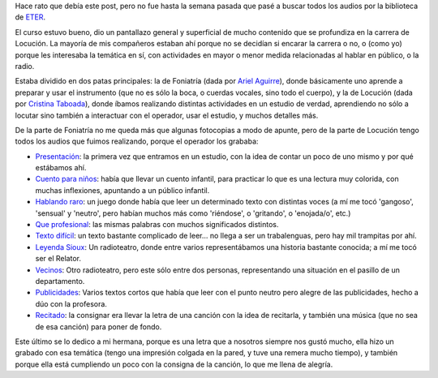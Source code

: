 .. title: Curso de Locución y Técnicas Vocales
.. date: 2014-12-22 12:35:42
.. tags: ETER, foniatría, audios

Hace rato que debía este post, pero no fue hasta la semana pasada que pasé a buscar todos los audios por la biblioteca de `ETER <http://eter.com.ar/>`_.

El curso estuvo bueno, dio un pantallazo general y superficial de mucho contenido que se profundiza en la carrera de Locución. La mayoría de mis compañeros estaban ahí porque no se decidían si encarar la carrera o no, o (como yo) porque les interesaba la temática en sí, con actividades en mayor o menor medida relacionadas al hablar en público, o la radio.

Estaba dividido en dos patas principales: la de Foniatría (dada por `Ariel Aguirre <https://www.linkedin.com/pub/ariel-aguirre/30/73b/929>`_), donde básicamente uno aprende a preparar y usar el instrumento (que no es sólo la boca, o cuerdas vocales, sino todo el cuerpo), y la de Locución (dada por `Cristina Taboada <https://www.linkedin.com/pub/cristina-taboada/9/74b/a0b>`_), donde íbamos realizando distintas actividades en un estudio de verdad, aprendiendo no sólo a locutar sino también a interactuar con el operador, usar el estudio, y muchos detalles más.

De la parte de Foniatría no me queda más que algunas fotocopias a modo de apunte, pero de la parte de Locución tengo todos los audios que fuimos realizando, porque el operador los grababa:

- `Presentación <https://spideroak.com/share/MZRHG4DPMFVQ/share/home/facundo/SpiderOak%20Hive/share/Curso%20de%20Locuci%C3%B3n%20y%20T%C3%A9cnicas%20Vocales/2014-08-16%20-%20Presentaci%C3%B3n.mp3>`_: la primera vez que entramos en un estudio, con la idea de contar un poco de uno mismo y por qué estábamos ahí.

- `Cuento para niños <https://spideroak.com/share/MZRHG4DPMFVQ/share/home/facundo/SpiderOak%20Hive/share/Curso%20de%20Locuci%C3%B3n%20y%20T%C3%A9cnicas%20Vocales/2014-08-23%20-%20Cuento%20para%20ni%C3%B1os.mp3>`_: había que llevar un cuento infantil, para practicar lo que es una lectura muy colorida, con muchas inflexiones, apuntando a un público infantil.

- `Hablando raro <https://spideroak.com/share/MZRHG4DPMFVQ/share/home/facundo/SpiderOak%20Hive/share/Curso%20de%20Locuci%C3%B3n%20y%20T%C3%A9cnicas%20Vocales/2014-08-23%20-%20Hablando%20raro%20%28juego%29.mp3>`_: un juego donde había que leer un determinado texto con distintas voces (a mí me tocó 'gangoso', 'sensual' y 'neutro', pero habían muchos más como 'riéndose', o 'gritando', o 'enojada/o', etc.)

- `Que profesional <https://spideroak.com/share/MZRHG4DPMFVQ/share/home/facundo/SpiderOak%20Hive/share/Curso%20de%20Locuci%C3%B3n%20y%20T%C3%A9cnicas%20Vocales/2014-08-30%20-%20Que%20profesional.mp3>`_: las mismas palabras con muchos significados distintos.

- `Texto difícil <https://spideroak.com/share/MZRHG4DPMFVQ/share/home/facundo/SpiderOak%20Hive/share/Curso%20de%20Locuci%C3%B3n%20y%20T%C3%A9cnicas%20Vocales/2014-08-30%20-%20Texto%20dif%C3%ADcil.mp3>`_: un texto bastante complicado de leer... no llega a ser un trabalenguas, pero hay mil trampitas por ahí.

- `Leyenda Sioux <https://spideroak.com/share/MZRHG4DPMFVQ/share/home/facundo/SpiderOak%20Hive/share/Curso%20de%20Locuci%C3%B3n%20y%20T%C3%A9cnicas%20Vocales/2014-09-13%20-%20Leyenda%20Sioux.mp3>`_: Un radioteatro, donde entre varios representábamos una historia bastante conocida; a mí me tocó ser el Relator.

- `Vecinos <https://spideroak.com/share/MZRHG4DPMFVQ/share/home/facundo/SpiderOak%20Hive/share/Curso%20de%20Locuci%C3%B3n%20y%20T%C3%A9cnicas%20Vocales/2014-09-13%20-%20Vecinos.mp3>`_: Otro radioteatro, pero este sólo entre dos personas, representando una situación en el pasillo de un departamento.

- `Publicidades <https://spideroak.com/share/MZRHG4DPMFVQ/share/home/facundo/SpiderOak%20Hive/share/Curso%20de%20Locuci%C3%B3n%20y%20T%C3%A9cnicas%20Vocales/2014-09-20%20-%20Publicidades.mp3>`_: Varios textos cortos que había que leer con el punto neutro pero alegre de las publicidades, hecho a dúo con la profesora.

- `Recitado <https://spideroak.com/share/MZRHG4DPMFVQ/share/home/facundo/SpiderOak%20Hive/share/Curso%20de%20Locuci%C3%B3n%20y%20T%C3%A9cnicas%20Vocales/2014-09-27%20-%20Recitado.mp3>`_: la consignar era llevar la letra de una canción con la idea de recitarla, y también una música (que no sea de esa canción) para poner de fondo.

Este último se lo dedico a mi hermana, porque es una letra que a nosotros siempre nos gustó mucho, ella hizo un grabado con esa temática (tengo una impresión colgada en la pared, y tuve una remera mucho tiempo), y también porque ella está cumpliendo un poco con la consigna de la canción, lo que me llena de alegría.
